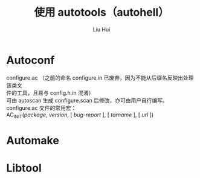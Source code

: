 # -*- mode: org; coding: utf-8; -*-

#+OPTIONS:	\n:t
#+TITLE:	使用 autotools（autohell）
#+AUTHOR: Liu Hui
#+EMAIL: hliu@arcsoft.com

* Autoconf
configure.ac （之前的命名 configure.in 已废弃，因为不能从后缀名反映出处理该类文
件的工具，且易与 config.h.in 混淆）
可由 autoscan 生成 configure.scan 后修改，亦可由用户自行编写。
configure.ac 文件的常用宏：
AC_INIT(/package/, /version/, [ /bug-report/ ], [ /tarname/ ], [ /url/ ])
* Automake

* Libtool
